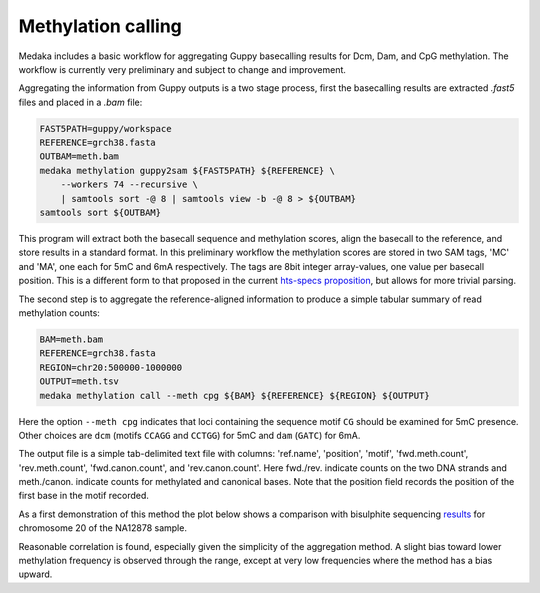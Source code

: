 Methylation calling
===================

Medaka includes a basic workflow for aggregating Guppy basecalling results
for Dcm, Dam, and CpG methylation. The workflow is currently very preliminary
and subject to change and improvement.

Aggregating the information from Guppy outputs is a two stage process, first
the basecalling results are extracted `.fast5` files and placed in a `.bam`
file:

.. code-block:: bash

    FAST5PATH=guppy/workspace
    REFERENCE=grch38.fasta
    OUTBAM=meth.bam
    medaka methylation guppy2sam ${FAST5PATH} ${REFERENCE} \
        --workers 74 --recursive \
        | samtools sort -@ 8 | samtools view -b -@ 8 > ${OUTBAM}
    samtools sort ${OUTBAM}

This program will extract both the basecall sequence and methylation scores,
align the basecall to the reference, and store results in a standard format.
In this preliminary workflow the methylation scores are stored in two SAM
tags, 'MC' and 'MA', one each for 5mC and 6mA respectively. The tags are
8bit integer array-values, one value per basecall position. This is a
different form to that proposed in the current
`hts-specs proposition <https://github.com/samtools/hts-specs/pull/418/files>`_,
but allows for more trivial parsing.

The second step is to aggregate the reference-aligned information to produce
a simple tabular summary of read methylation counts:

.. code-block:: bash

    BAM=meth.bam
    REFERENCE=grch38.fasta
    REGION=chr20:500000-1000000
    OUTPUT=meth.tsv
    medaka methylation call --meth cpg ${BAM} ${REFERENCE} ${REGION} ${OUTPUT}

Here the option ``--meth cpg`` indicates that loci containing the sequence
motif ``CG`` should be examined for 5mC presence. Other choices are
``dcm`` (motifs ``CCAGG`` and ``CCTGG``) for 5mC and ``dam`` (``GATC``) for 6mA.

The output file is a simple tab-delimited text file with columns:
'ref.name', 'position', 'motif', 'fwd.meth.count', 'rev.meth.count',
'fwd.canon.count', and 'rev.canon.count'. Here fwd./rev. indicate counts on the
two DNA strands and meth./canon. indicate counts for methylated and
canonical bases. Note that the position field records the position of the
first base in the motif recorded.

As a first demonstration of this method the plot below shows a comparison with
bisulphite sequencing `results <https://www.encodeproject.org/files/ENCFF835NTC/>`_
for chromosome 20 of the NA12878 sample.

.. image:: images/methcalls.png
    :align: center

Reasonable correlation is found, especially given the simplicity of the aggregation
method. A slight bias toward lower methylation frequency is observed through the range,
except at very low frequencies where the method has a bias upward.
